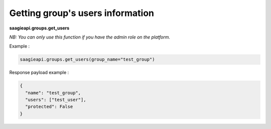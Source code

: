Getting group's users information
--------

**saagieapi.groups.get_users**

*NB: You can only use this function if you have the admin role on the platform.*

Example :

.. code:: python

    saagieapi.groups.get_users(group_name="test_group")

Response payload example :

.. code:: python

    {
      "name": "test_group",
      "users": ["test_user"],
      "protected": False
    }